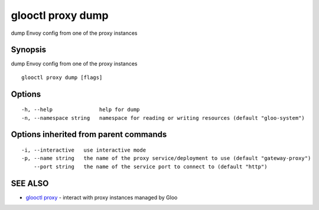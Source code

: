 .. _glooctl_proxy_dump:

glooctl proxy dump
------------------

dump Envoy config from one of the proxy instances

Synopsis
~~~~~~~~


dump Envoy config from one of the proxy instances

::

  glooctl proxy dump [flags]

Options
~~~~~~~

::

  -h, --help               help for dump
  -n, --namespace string   namespace for reading or writing resources (default "gloo-system")

Options inherited from parent commands
~~~~~~~~~~~~~~~~~~~~~~~~~~~~~~~~~~~~~~

::

  -i, --interactive   use interactive mode
  -p, --name string   the name of the proxy service/deployment to use (default "gateway-proxy")
      --port string   the name of the service port to connect to (default "http")

SEE ALSO
~~~~~~~~

* `glooctl proxy <glooctl_proxy.rst>`_ 	 - interact with proxy instances managed by Gloo


